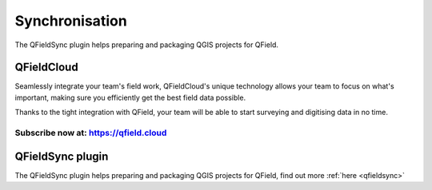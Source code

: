 .. _synchronise:

###############
Synchronisation
###############

The QFieldSync plugin helps preparing and packaging QGIS projects for QField.

QFieldCloud
===========
Seamlessly integrate your team's field work, QFieldCloud's unique technology allows your team to focus on what's important, making sure you efficiently get the best field data possible.

Thanks to the tight integration with QField, your team will be able to start surveying and digitising data in no time.

Subscribe now at: https://qfield.cloud
--------------------------------------

QFieldSync plugin
=================

The QFieldSync plugin helps preparing and packaging QGIS projects for QField, find out more :ref:`here <qfieldsync>`




    